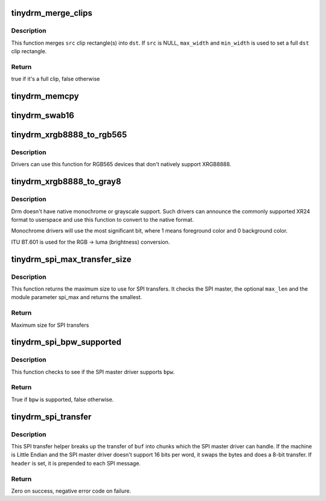 .. -*- coding: utf-8; mode: rst -*-
.. src-file: drivers/gpu/drm/tinydrm/core/tinydrm-helpers.c

.. _`tinydrm_merge_clips`:

tinydrm_merge_clips
===================

.. c:function:: bool tinydrm_merge_clips(struct drm_clip_rect *dst, struct drm_clip_rect *src, unsigned int num_clips, unsigned int flags, u32 max_width, u32 max_height)

    Merge clip rectangles

    :param dst:
        Destination clip rectangle
    :type dst: struct drm_clip_rect \*

    :param src:
        Source clip rectangle(s)
    :type src: struct drm_clip_rect \*

    :param num_clips:
        Number of \ ``src``\  clip rectangles
    :type num_clips: unsigned int

    :param flags:
        Dirty fb ioctl flags
    :type flags: unsigned int

    :param max_width:
        Maximum width of \ ``dst``\ 
    :type max_width: u32

    :param max_height:
        Maximum height of \ ``dst``\ 
    :type max_height: u32

.. _`tinydrm_merge_clips.description`:

Description
-----------

This function merges \ ``src``\  clip rectangle(s) into \ ``dst``\ . If \ ``src``\  is NULL,
\ ``max_width``\  and \ ``min_width``\  is used to set a full \ ``dst``\  clip rectangle.

.. _`tinydrm_merge_clips.return`:

Return
------

true if it's a full clip, false otherwise

.. _`tinydrm_memcpy`:

tinydrm_memcpy
==============

.. c:function:: void tinydrm_memcpy(void *dst, void *vaddr, struct drm_framebuffer *fb, struct drm_clip_rect *clip)

    Copy clip buffer

    :param dst:
        Destination buffer
    :type dst: void \*

    :param vaddr:
        Source buffer
    :type vaddr: void \*

    :param fb:
        DRM framebuffer
    :type fb: struct drm_framebuffer \*

    :param clip:
        Clip rectangle area to copy
    :type clip: struct drm_clip_rect \*

.. _`tinydrm_swab16`:

tinydrm_swab16
==============

.. c:function:: void tinydrm_swab16(u16 *dst, void *vaddr, struct drm_framebuffer *fb, struct drm_clip_rect *clip)

    Swap bytes into clip buffer

    :param dst:
        RGB565 destination buffer
    :type dst: u16 \*

    :param vaddr:
        RGB565 source buffer
    :type vaddr: void \*

    :param fb:
        DRM framebuffer
    :type fb: struct drm_framebuffer \*

    :param clip:
        Clip rectangle area to copy
    :type clip: struct drm_clip_rect \*

.. _`tinydrm_xrgb8888_to_rgb565`:

tinydrm_xrgb8888_to_rgb565
==========================

.. c:function:: void tinydrm_xrgb8888_to_rgb565(u16 *dst, void *vaddr, struct drm_framebuffer *fb, struct drm_clip_rect *clip, bool swap)

    Convert XRGB8888 to RGB565 clip buffer

    :param dst:
        RGB565 destination buffer
    :type dst: u16 \*

    :param vaddr:
        XRGB8888 source buffer
    :type vaddr: void \*

    :param fb:
        DRM framebuffer
    :type fb: struct drm_framebuffer \*

    :param clip:
        Clip rectangle area to copy
    :type clip: struct drm_clip_rect \*

    :param swap:
        Swap bytes
    :type swap: bool

.. _`tinydrm_xrgb8888_to_rgb565.description`:

Description
-----------

Drivers can use this function for RGB565 devices that don't natively
support XRGB8888.

.. _`tinydrm_xrgb8888_to_gray8`:

tinydrm_xrgb8888_to_gray8
=========================

.. c:function:: void tinydrm_xrgb8888_to_gray8(u8 *dst, void *vaddr, struct drm_framebuffer *fb, struct drm_clip_rect *clip)

    Convert XRGB8888 to grayscale

    :param dst:
        8-bit grayscale destination buffer
    :type dst: u8 \*

    :param vaddr:
        XRGB8888 source buffer
    :type vaddr: void \*

    :param fb:
        DRM framebuffer
    :type fb: struct drm_framebuffer \*

    :param clip:
        Clip rectangle area to copy
    :type clip: struct drm_clip_rect \*

.. _`tinydrm_xrgb8888_to_gray8.description`:

Description
-----------

Drm doesn't have native monochrome or grayscale support.
Such drivers can announce the commonly supported XR24 format to userspace
and use this function to convert to the native format.

Monochrome drivers will use the most significant bit,
where 1 means foreground color and 0 background color.

ITU BT.601 is used for the RGB -> luma (brightness) conversion.

.. _`tinydrm_spi_max_transfer_size`:

tinydrm_spi_max_transfer_size
=============================

.. c:function:: size_t tinydrm_spi_max_transfer_size(struct spi_device *spi, size_t max_len)

    Determine max SPI transfer size

    :param spi:
        SPI device
    :type spi: struct spi_device \*

    :param max_len:
        Maximum buffer size needed (optional)
    :type max_len: size_t

.. _`tinydrm_spi_max_transfer_size.description`:

Description
-----------

This function returns the maximum size to use for SPI transfers. It checks
the SPI master, the optional \ ``max_len``\  and the module parameter spi_max and
returns the smallest.

.. _`tinydrm_spi_max_transfer_size.return`:

Return
------

Maximum size for SPI transfers

.. _`tinydrm_spi_bpw_supported`:

tinydrm_spi_bpw_supported
=========================

.. c:function:: bool tinydrm_spi_bpw_supported(struct spi_device *spi, u8 bpw)

    Check if bits per word is supported

    :param spi:
        SPI device
    :type spi: struct spi_device \*

    :param bpw:
        Bits per word
    :type bpw: u8

.. _`tinydrm_spi_bpw_supported.description`:

Description
-----------

This function checks to see if the SPI master driver supports \ ``bpw``\ .

.. _`tinydrm_spi_bpw_supported.return`:

Return
------

True if \ ``bpw``\  is supported, false otherwise.

.. _`tinydrm_spi_transfer`:

tinydrm_spi_transfer
====================

.. c:function:: int tinydrm_spi_transfer(struct spi_device *spi, u32 speed_hz, struct spi_transfer *header, u8 bpw, const void *buf, size_t len)

    SPI transfer helper

    :param spi:
        SPI device
    :type spi: struct spi_device \*

    :param speed_hz:
        Override speed (optional)
    :type speed_hz: u32

    :param header:
        Optional header transfer
    :type header: struct spi_transfer \*

    :param bpw:
        Bits per word
    :type bpw: u8

    :param buf:
        Buffer to transfer
    :type buf: const void \*

    :param len:
        Buffer length
    :type len: size_t

.. _`tinydrm_spi_transfer.description`:

Description
-----------

This SPI transfer helper breaks up the transfer of \ ``buf``\  into chunks which
the SPI master driver can handle. If the machine is Little Endian and the
SPI master driver doesn't support 16 bits per word, it swaps the bytes and
does a 8-bit transfer.
If \ ``header``\  is set, it is prepended to each SPI message.

.. _`tinydrm_spi_transfer.return`:

Return
------

Zero on success, negative error code on failure.

.. This file was automatic generated / don't edit.

